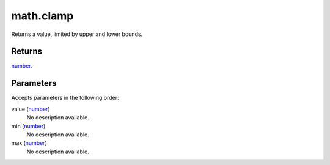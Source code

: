 math.clamp
====================================================================================================

Returns a value, limited by upper and lower bounds.

Returns
----------------------------------------------------------------------------------------------------

`number`_.

Parameters
----------------------------------------------------------------------------------------------------

Accepts parameters in the following order:

value (`number`_)
    No description available.

min (`number`_)
    No description available.

max (`number`_)
    No description available.

.. _`number`: ../../../lua/type/number.html
